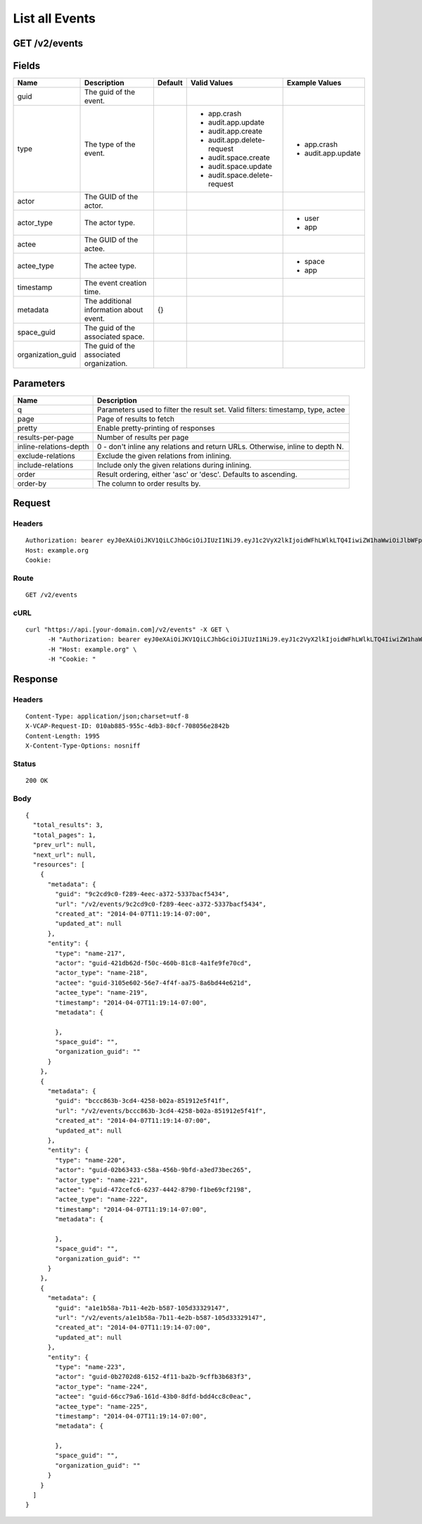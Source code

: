 
List all Events
---------------


GET /v2/events
~~~~~~~~~~~~~~


Fields
~~~~~~

.. cssclass:: fields table-striped table-bordered table-condensed


+-------------------+------------------------------------------+---------+------------------------------+--------------------+
| Name              | Description                              | Default | Valid Values                 | Example Values     |
|                   |                                          |         |                              |                    |
+===================+==========================================+=========+==============================+====================+
| guid              | The guid of the event.                   |         |                              |                    |
|                   |                                          |         |                              |                    |
+-------------------+------------------------------------------+---------+------------------------------+--------------------+
| type              | The type of the event.                   |         | - app.crash                  | - app.crash        |
|                   |                                          |         | - audit.app.update           | - audit.app.update |
|                   |                                          |         | - audit.app.create           |                    |
|                   |                                          |         | - audit.app.delete-request   |                    |
|                   |                                          |         | - audit.space.create         |                    |
|                   |                                          |         | - audit.space.update         |                    |
|                   |                                          |         | - audit.space.delete-request |                    |
|                   |                                          |         |                              |                    |
+-------------------+------------------------------------------+---------+------------------------------+--------------------+
| actor             | The GUID of the actor.                   |         |                              |                    |
|                   |                                          |         |                              |                    |
+-------------------+------------------------------------------+---------+------------------------------+--------------------+
| actor_type        | The actor type.                          |         |                              | - user             |
|                   |                                          |         |                              | - app              |
|                   |                                          |         |                              |                    |
+-------------------+------------------------------------------+---------+------------------------------+--------------------+
| actee             | The GUID of the actee.                   |         |                              |                    |
|                   |                                          |         |                              |                    |
+-------------------+------------------------------------------+---------+------------------------------+--------------------+
| actee_type        | The actee type.                          |         |                              | - space            |
|                   |                                          |         |                              | - app              |
|                   |                                          |         |                              |                    |
+-------------------+------------------------------------------+---------+------------------------------+--------------------+
| timestamp         | The event creation time.                 |         |                              |                    |
|                   |                                          |         |                              |                    |
+-------------------+------------------------------------------+---------+------------------------------+--------------------+
| metadata          | The additional information about event.  | {}      |                              |                    |
|                   |                                          |         |                              |                    |
+-------------------+------------------------------------------+---------+------------------------------+--------------------+
| space_guid        | The guid of the associated space.        |         |                              |                    |
|                   |                                          |         |                              |                    |
+-------------------+------------------------------------------+---------+------------------------------+--------------------+
| organization_guid | The guid of the associated organization. |         |                              |                    |
|                   |                                          |         |                              |                    |
+-------------------+------------------------------------------+---------+------------------------------+--------------------+


Parameters
~~~~~~~~~~

.. cssclass:: fields table-striped table-bordered table-condensed


+------------------------+---------------------------------------------------------------------------------+
| Name                   | Description                                                                     |
|                        |                                                                                 |
+========================+=================================================================================+
| q                      | Parameters used to filter the result set. Valid filters: timestamp, type, actee |
|                        |                                                                                 |
+------------------------+---------------------------------------------------------------------------------+
| page                   | Page of results to fetch                                                        |
|                        |                                                                                 |
+------------------------+---------------------------------------------------------------------------------+
| pretty                 | Enable pretty-printing of responses                                             |
|                        |                                                                                 |
+------------------------+---------------------------------------------------------------------------------+
| results-per-page       | Number of results per page                                                      |
|                        |                                                                                 |
+------------------------+---------------------------------------------------------------------------------+
| inline-relations-depth | 0 - don't inline any relations and return URLs. Otherwise, inline to depth N.   |
|                        |                                                                                 |
+------------------------+---------------------------------------------------------------------------------+
| exclude-relations      | Exclude the given relations from inlining.                                      |
|                        |                                                                                 |
+------------------------+---------------------------------------------------------------------------------+
| include-relations      | Include only the given relations during inlining.                               |
|                        |                                                                                 |
+------------------------+---------------------------------------------------------------------------------+
| order                  | Result ordering, either 'asc' or 'desc'. Defaults to ascending.                 |
|                        |                                                                                 |
+------------------------+---------------------------------------------------------------------------------+
| order-by               | The column to order results by.                                                 |
|                        |                                                                                 |
+------------------------+---------------------------------------------------------------------------------+


Request
~~~~~~~


Headers
^^^^^^^

::

  Authorization: bearer eyJ0eXAiOiJKV1QiLCJhbGciOiJIUzI1NiJ9.eyJ1c2VyX2lkIjoidWFhLWlkLTQ4IiwiZW1haWwiOiJlbWFpbC00OEBzb21lZG9tYWluLmNvbSIsInNjb3BlIjpbImNsb3VkX2NvbnRyb2xsZXIuYWRtaW4iXSwiYXVkIjpbImNsb3VkX2NvbnRyb2xsZXIiXSwiZXhwIjoxMzk3NDk5NTU0fQ.yNQQELxr2eEIHio-J2kdqSkSIsuV2-1BEyQC-xCxgL8
  Host: example.org
  Cookie:


Route
^^^^^

::

  GET /v2/events


cURL
^^^^

::

  curl "https://api.[your-domain.com]/v2/events" -X GET \
  	-H "Authorization: bearer eyJ0eXAiOiJKV1QiLCJhbGciOiJIUzI1NiJ9.eyJ1c2VyX2lkIjoidWFhLWlkLTQ4IiwiZW1haWwiOiJlbWFpbC00OEBzb21lZG9tYWluLmNvbSIsInNjb3BlIjpbImNsb3VkX2NvbnRyb2xsZXIuYWRtaW4iXSwiYXVkIjpbImNsb3VkX2NvbnRyb2xsZXIiXSwiZXhwIjoxMzk3NDk5NTU0fQ.yNQQELxr2eEIHio-J2kdqSkSIsuV2-1BEyQC-xCxgL8" \
  	-H "Host: example.org" \
  	-H "Cookie: "


Response
~~~~~~~~


Headers
^^^^^^^

::

  Content-Type: application/json;charset=utf-8
  X-VCAP-Request-ID: 010ab885-955c-4db3-80cf-708056e2842b
  Content-Length: 1995
  X-Content-Type-Options: nosniff


Status
^^^^^^

::

  200 OK


Body
^^^^

::

  {
    "total_results": 3,
    "total_pages": 1,
    "prev_url": null,
    "next_url": null,
    "resources": [
      {
        "metadata": {
          "guid": "9c2cd9c0-f289-4eec-a372-5337bacf5434",
          "url": "/v2/events/9c2cd9c0-f289-4eec-a372-5337bacf5434",
          "created_at": "2014-04-07T11:19:14-07:00",
          "updated_at": null
        },
        "entity": {
          "type": "name-217",
          "actor": "guid-421db62d-f50c-460b-81c8-4a1fe9fe70cd",
          "actor_type": "name-218",
          "actee": "guid-3105e602-56e7-4f4f-aa75-8a6bd44e621d",
          "actee_type": "name-219",
          "timestamp": "2014-04-07T11:19:14-07:00",
          "metadata": {
  
          },
          "space_guid": "",
          "organization_guid": ""
        }
      },
      {
        "metadata": {
          "guid": "bccc863b-3cd4-4258-b02a-851912e5f41f",
          "url": "/v2/events/bccc863b-3cd4-4258-b02a-851912e5f41f",
          "created_at": "2014-04-07T11:19:14-07:00",
          "updated_at": null
        },
        "entity": {
          "type": "name-220",
          "actor": "guid-02b63433-c58a-456b-9bfd-a3ed73bec265",
          "actor_type": "name-221",
          "actee": "guid-472cefc6-6237-4442-8790-f1be69cf2198",
          "actee_type": "name-222",
          "timestamp": "2014-04-07T11:19:14-07:00",
          "metadata": {
  
          },
          "space_guid": "",
          "organization_guid": ""
        }
      },
      {
        "metadata": {
          "guid": "a1e1b58a-7b11-4e2b-b587-105d33329147",
          "url": "/v2/events/a1e1b58a-7b11-4e2b-b587-105d33329147",
          "created_at": "2014-04-07T11:19:14-07:00",
          "updated_at": null
        },
        "entity": {
          "type": "name-223",
          "actor": "guid-0b2702d8-6152-4f11-ba2b-9cffb3b683f3",
          "actor_type": "name-224",
          "actee": "guid-66cc79a6-161d-43b0-8dfd-bdd4cc8c0eac",
          "actee_type": "name-225",
          "timestamp": "2014-04-07T11:19:14-07:00",
          "metadata": {
  
          },
          "space_guid": "",
          "organization_guid": ""
        }
      }
    ]
  }

